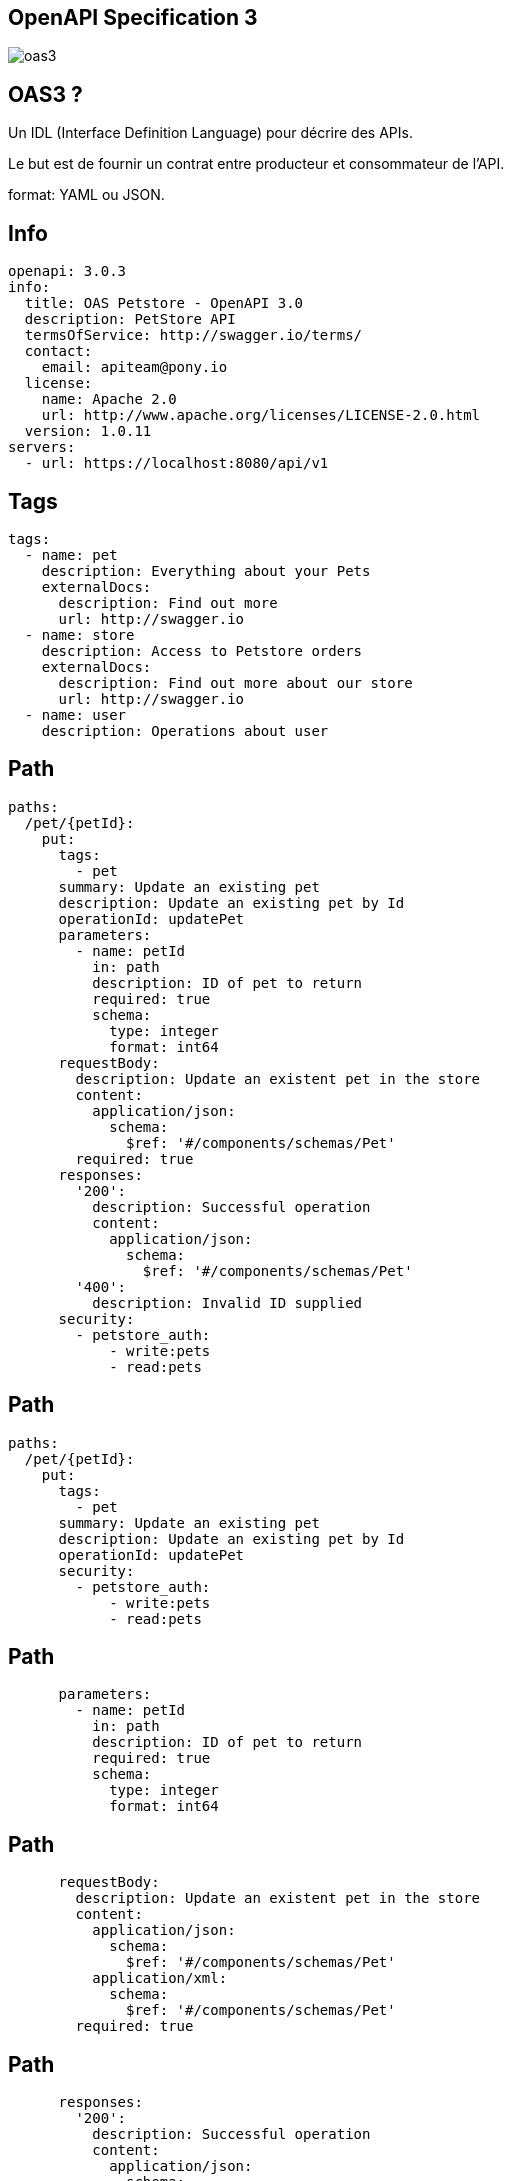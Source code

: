 == OpenAPI Specification 3

image:oas3.jpg[]

== OAS3 ?

Un IDL (Interface Definition Language) pour décrire des APIs.

Le but est de fournir un contrat entre producteur et consommateur de l'API.

format: YAML ou JSON.

== Info

[source,yaml]
----
openapi: 3.0.3
info:
  title: OAS Petstore - OpenAPI 3.0
  description: PetStore API
  termsOfService: http://swagger.io/terms/
  contact:
    email: apiteam@pony.io
  license:
    name: Apache 2.0
    url: http://www.apache.org/licenses/LICENSE-2.0.html
  version: 1.0.11
servers:
  - url: https://localhost:8080/api/v1
----

== Tags

[source,yaml]
----
tags:
  - name: pet
    description: Everything about your Pets
    externalDocs:
      description: Find out more
      url: http://swagger.io
  - name: store
    description: Access to Petstore orders
    externalDocs:
      description: Find out more about our store
      url: http://swagger.io
  - name: user
    description: Operations about user
----

== Path

[source,yaml]
----
paths:
  /pet/{petId}:
    put:
      tags:
        - pet
      summary: Update an existing pet
      description: Update an existing pet by Id
      operationId: updatePet
      parameters:
        - name: petId
          in: path
          description: ID of pet to return
          required: true
          schema:
            type: integer
            format: int64
      requestBody:
        description: Update an existent pet in the store
        content:
          application/json:
            schema:
              $ref: '#/components/schemas/Pet'
        required: true
      responses:
        '200':
          description: Successful operation
          content:
            application/json:
              schema:
                $ref: '#/components/schemas/Pet'
        '400':
          description: Invalid ID supplied
      security:
        - petstore_auth:
            - write:pets
            - read:pets
----

== Path

[source,yaml]
----
paths:
  /pet/{petId}:
    put:
      tags:
        - pet
      summary: Update an existing pet
      description: Update an existing pet by Id
      operationId: updatePet
      security:
        - petstore_auth:
            - write:pets
            - read:pets
----

== Path

[source,yaml]
----
      parameters:
        - name: petId
          in: path
          description: ID of pet to return
          required: true
          schema:
            type: integer
            format: int64
----

== Path

[source,yaml]
----
      requestBody:
        description: Update an existent pet in the store
        content:
          application/json:
            schema:
              $ref: '#/components/schemas/Pet'
          application/xml:
            schema:
              $ref: '#/components/schemas/Pet'
        required: true
----

== Path

[source,yaml]
----
      responses:
        '200':
          description: Successful operation
          content:
            application/json:
              schema:
                $ref: '#/components/schemas/Pet'
        '400':
          description: Invalid ID supplied
          content:
            application/json:
              schema:
                $ref: '#/components/schemas/Error'
----

== Components

[source,yaml]
----
components:
  schemas:
    Pet:
      required:
        - name
      type: object
      properties:
        id:
          type: integer
          format: int64
          example: 10
        name:
          type: string
          example: doggie
----

== Visualisation

Swagger UI

image:swagger_ui.png[]

== Génération VS Génération

image:codecontract.jpg[]

== Génération depuis le code

springdoc-openapi-starter-webmvc-ui

Avec juste l'ajout de la dépendance on a :

- swagger-ui: http://server:port/swagger-ui.html
- l'OAS3: http://server:port/v3/api-docs

== Personnalisation

[source, kotlin]
----
@Operation(summary = "List users")
@ApiResponses(value = [
    ApiResponse(responseCode = "200", description = "List users",
            content = [Content(mediaType = "application/json",
                    array = ArraySchema(
                            schema = Schema(implementation = UserDTO::class)))])])
----

== Personnalisation
[source, kotlin]
----
@Parameter(description = "id of book to be searched")
@PathVariable id: UUID
----

